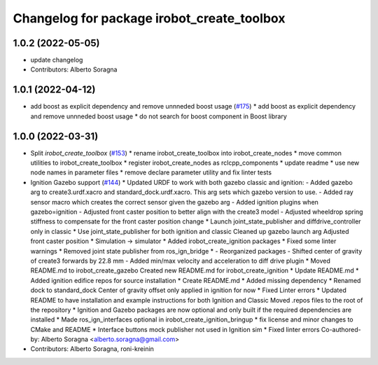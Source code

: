 ^^^^^^^^^^^^^^^^^^^^^^^^^^^^^^^^^^^^^^^^^^^
Changelog for package irobot_create_toolbox
^^^^^^^^^^^^^^^^^^^^^^^^^^^^^^^^^^^^^^^^^^^

1.0.2 (2022-05-05)
------------------
* update changelog
* Contributors: Alberto Soragna

1.0.1 (2022-04-12)
------------------
* add boost as explicit dependency and remove unnneded boost usage (`#175 <https://github.com/iRobotEducation/create3_sim/issues/175>`_)
  * add boost as explicit dependency and remove unnneded boost usage
  * do not search for boost component in Boost library

1.0.0 (2022-03-31)
------------------
* Split `irobot_create_toolbox` (`#153 <https://github.com/iRobotEducation/create3_sim/issues/153>`_)
  * rename irobot_create_toolbox into irobot_create_nodes
  * move common utilities to irobot_create_toolbox
  * register irobot_create_nodes as rclcpp_components
  * update readme
  * use new node names in parameter files
  * remove declare parameter utility and fix linter tests
* Ignition Gazebo support (`#144 <https://github.com/iRobotEducation/create3_sim/issues/144>`_)
  * Updated URDF to work with both gazebo classic and ignition:
  - Added gazebo arg to create3.urdf.xacro and standard_dock.urdf.xacro. This arg sets which gazebo version to use.
  - Added ray sensor macro which creates the correct sensor given the gazebo arg
  - Added ignition plugins when gazebo=ignition
  - Adjusted front caster position to better align with the create3 model
  - Adjusted wheeldrop spring stiffness to compensate for the front caster position change
  * Launch joint_state_publisher and diffdrive_controller only in classic
  * Use joint_state_publisher for both ignition and classic
  Cleaned up gazebo launch arg
  Adjusted front caster position
  * Simulation -> simulator
  * Added irobot_create_ignition packages
  * Fixed some linter warnings
  * Removed joint state publisher from ros_ign_bridge
  * - Reorganized packages
  - Shifted center of gravity of create3 forwards by 22.8 mm
  - Added min/max velocity and acceleration to diff drive plugin
  * Moved README.md to irobot_create_gazebo
  Created new README.md for irobot_create_ignition
  * Update README.md
  * Added ignition edifice repos for source installation
  * Create README.md
  * Added missing dependency
  * Renamed dock to standard_dock
  Center of gravity offset only applied in ignition for now
  * Fixed Linter errors
  * Updated README to have installation and example instructions for both Ignition and Classic
  Moved .repos files to the root of the repository
  * Ignition and Gazebo packages are now optional and only built if the required dependencies are installed
  * Made ros_ign_interfaces optional in irobot_create_ignition_bringup
  * fix license and minor changes to CMake and README
  * Interface buttons mock publisher not used in Ignition sim
  * Fixed linter errors
  Co-authored-by: Alberto Soragna <alberto.soragna@gmail.com>
* Contributors: Alberto Soragna, roni-kreinin

